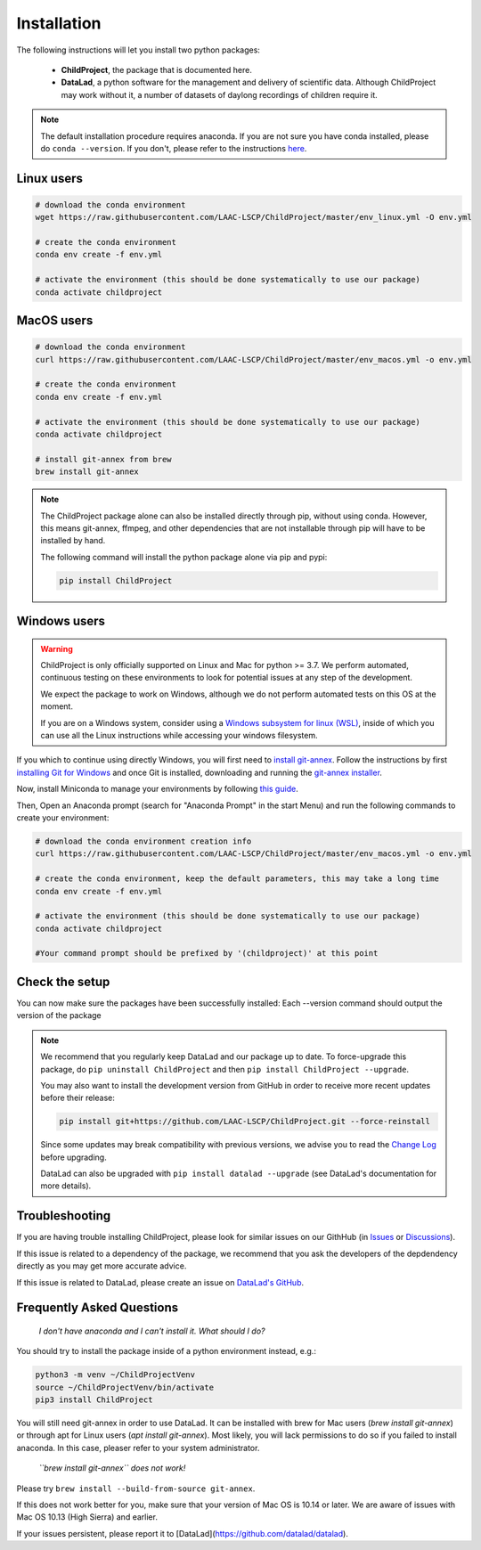 .. _installation:

Installation
------------

The following instructions will let you install two python packages:

 - **ChildProject**, the package that is documented here.
 - **DataLad**, a python software for the management and delivery of scientific data. Although ChildProject may work without it, a number of datasets of daylong recordings of children require it.

.. note::

    The default installation procedure requires anaconda. If you are not sure you have conda installed, please do ``conda --version``.
    If you don't, please refer to the instructions `here <https://docs.anaconda.com/anaconda/install/index.html>`_.

Linux users
~~~~~~~~~~~

.. code:: bash

    # download the conda environment
    wget https://raw.githubusercontent.com/LAAC-LSCP/ChildProject/master/env_linux.yml -O env.yml

    # create the conda environment
    conda env create -f env.yml

    # activate the environment (this should be done systematically to use our package)
    conda activate childproject


MacOS users
~~~~~~~~~~~

.. code:: bash

    # download the conda environment
    curl https://raw.githubusercontent.com/LAAC-LSCP/ChildProject/master/env_macos.yml -o env.yml

    # create the conda environment
    conda env create -f env.yml

    # activate the environment (this should be done systematically to use our package)
    conda activate childproject

    # install git-annex from brew
    brew install git-annex

.. note::

    The ChildProject package alone can also be installed directly through pip, without using conda.
    However, this means git-annex, ffmpeg, and other dependencies that are not installable
    through pip will have to be installed by hand.

    The following command will install the python package alone via pip and pypi:

    .. code:: bash

        pip install ChildProject

Windows users
~~~~~~~~~~~~~

.. warning::

    ChildProject is only officially supported on Linux and Mac for python >= 3.7.
    We perform automated, continuous testing on these environments to look
    for potential issues at any step of the development.

    We expect the package to work on Windows, although we do not perform
    automated tests on this OS at the moment.

    If you are on a Windows system, consider using a `Windows subsystem for linux (WSL) <https://docs.microsoft.com/en-us/windows/wsl/install>`_,
    inside of which you can use all the Linux instructions while accessing your windows filesystem.

If you which to continue using directly Windows, you will first need to `install git-annex <https://git-annex.branchable.com/install/Windows/>`_. 
Follow the instructions by first `installing Git for Windows <http://git-scm.com/downloads>`_ and once Git is installed, downloading and running the `git-annex installer <https://downloads.kitenet.net/git-annex/windows/current/>`_.

Now, install Miniconda to manage your environments by following `this guide <https://conda.io/projects/conda/en/latest/user-guide/install/windows.html>`_.

Then, Open an Anaconda prompt (search for "Anaconda Prompt" in the start Menu)
and run the following commands to create your environment:

.. code:: bash

    # download the conda environment creation info
    curl https://raw.githubusercontent.com/LAAC-LSCP/ChildProject/master/env_macos.yml -o env.yml

    # create the conda environment, keep the default parameters, this may take a long time
    conda env create -f env.yml

    # activate the environment (this should be done systematically to use our package)
    conda activate childproject

    #Your command prompt should be prefixed by '(childproject)' at this point


Check the setup
~~~~~~~~~~~~~~~

You can now make sure the packages have been successfully installed:
Each --version command should output the version of the package

.. clidoc::

   child-project --help

.. clidoc::

    child-project --version

.. clidoc::

    # optional software, for getting and sharing data
    datalad --version

.. note::

    We recommend that you regularly keep DataLad and our package up to date. 
    To force-upgrade this package, do ``pip uninstall ChildProject``
    and then ``pip install ChildProject --upgrade``.

    You may also want to install the development version from GitHub in order
    to receive more recent updates before their release:

    .. code:: bash
    
        pip install git+https://github.com/LAAC-LSCP/ChildProject.git --force-reinstall

    Since some updates may break compatibility with previous versions,
    we advise you to read the `Change Log <https://github.com/LAAC-LSCP/ChildProject/blob/master/CHANGELOG.md>`_
    before upgrading.
    
    DataLad can also be upgraded with ``pip install datalad --upgrade``
    (see DataLad's documentation for more details).

Troubleshooting
~~~~~~~~~~~~~~~

If you are having trouble installing ChildProject, please look
for similar issues on our GithHub (in `Issues <https://github.com/LAAC-LSCP/ChildProject/issues>`__ or `Discussions <https://github.com/LAAC-LSCP/ChildProject/discussions>`__).

If this issue is related to a dependency of the package, we recommend that you ask
the developers of the depdendency directly as you may get more accurate advice.

If this issue is related to DataLad, please create an issue on `DataLad's GitHub <https://github.com/datalad/datalad/issues>`__.


Frequently Asked Questions
~~~~~~~~~~~~~~~~~~~~~~~~~~

    *I don't have anaconda and I can't install it. What should I do?*

You should try to install the package inside of a python environment instead, e.g.:

.. code:: bash

    python3 -m venv ~/ChildProjectVenv
    source ~/ChildProjectVenv/bin/activate
    pip3 install ChildProject

You will still need git-annex in order to use DataLad.
It can be installed with brew for Mac users (`brew install git-annex`)
or through apt for Linux users (`apt install git-annex`).
Most likely, you will lack permissions to do so if you failed to install anaconda.
In this case, pleaser refer to your system administrator.

    *``brew install git-annex`` does not work!*

Please try ``brew install --build-from-source git-annex``. 

If this does not work better for you, make sure that your version of Mac OS is 10.14 or later.
We are aware of issues with Mac OS 10.13 (High Sierra) and earlier.

If your issues persistent, please report it to [DataLad](https://github.com/datalad/datalad).
